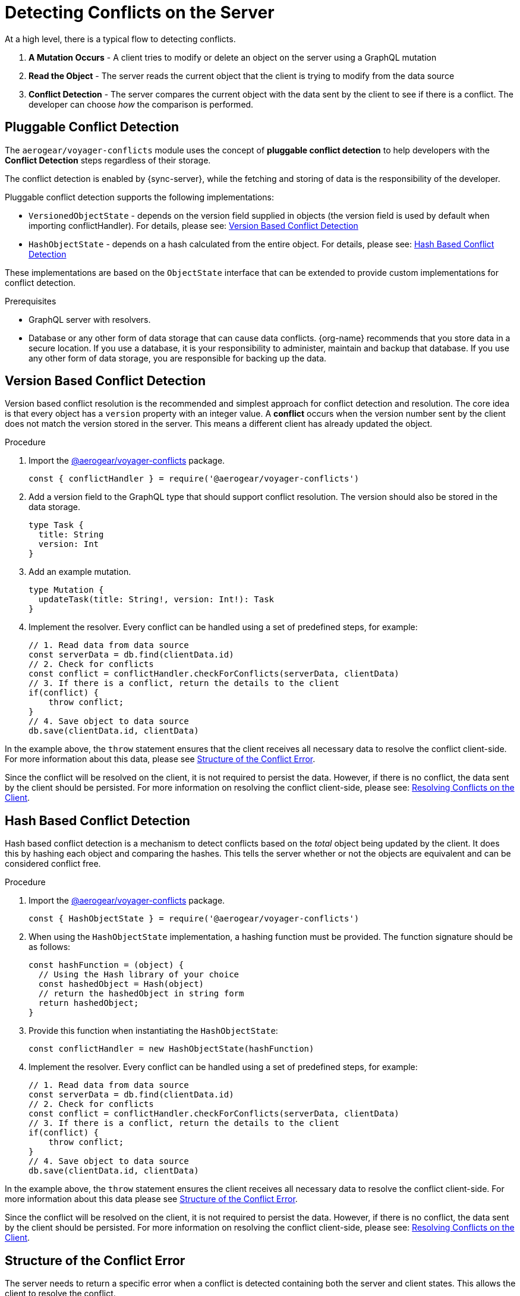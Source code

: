 [id="conflict-resolution-{context}"]

= Detecting Conflicts on the Server

At a high level, there is a typical flow to detecting conflicts.

. *A Mutation Occurs* - A client tries to modify or delete an object on the server using a GraphQL mutation
. *Read the Object* - The server reads the current object that the client is trying to modify from the data source
. *Conflict Detection* - The server compares the current object with the data sent by the client to see if there is a conflict. The developer can choose _how_ the comparison is performed.

== Pluggable Conflict Detection
The `aerogear/voyager-conflicts` module uses the concept of *pluggable conflict detection* to help developers with the *Conflict Detection* steps regardless of their storage.

The conflict detection is enabled by {sync-server}, while the fetching and storing of data is the responsibility of the developer.

Pluggable conflict detection supports the following implementations:

* `VersionedObjectState` - depends on the version field supplied in objects (the version field is used by default when importing conflictHandler). For details, please see: xref:version-based-conflict[]
* `HashObjectState` - depends on a hash calculated from the entire object. For details, please see: xref:hash-based-conflict[]

These implementations are based on the `ObjectState` interface that can be extended to provide custom implementations for conflict detection.

.Prerequisites

* GraphQL server with resolvers.
* Database or any other form of data storage that can cause data conflicts.
{org-name} recommends that you store data in a secure location.
If you use a database, it is your responsibility to administer, maintain and backup that database.
If you use any other form of data storage, you are responsible for backing up the data.

[#version-based-conflict]
== Version Based Conflict Detection

Version based conflict resolution is the recommended and simplest approach for conflict detection and resolution. The core idea is that every object has a `version` property with an integer value. A *conflict* occurs when the version number sent by the client does not match the version stored in the server. This means a different client has already updated the object.

.Procedure

. Import the link:https://npmjs.com/package/@aerogear/voyager-conflicts[@aerogear/voyager-conflicts] package.

+
[source,javascript]
----
const { conflictHandler } = require('@aerogear/voyager-conflicts')
----

. Add a version field to the GraphQL type that should support conflict resolution. The version should also be stored in the data storage.

+
[source,graphql]
----
type Task {
  title: String
  version: Int
}
----

. Add an example mutation.

+
[source,graphql]
----
type Mutation {
  updateTask(title: String!, version: Int!): Task
}
----

. Implement the resolver. Every conflict can be handled using a set of predefined steps, for example:

+
[source,javascript]
----
// 1. Read data from data source
const serverData = db.find(clientData.id)
// 2. Check for conflicts
const conflict = conflictHandler.checkForConflicts(serverData, clientData)
// 3. If there is a conflict, return the details to the client
if(conflict) {
    throw conflict;
}
// 4. Save object to data source
db.save(clientData.id, clientData)
----

In the example above, the `throw` statement ensures that the client receives all necessary data to resolve the conflict client-side. For more information about this data, please see xref:error-structure[Structure of the Conflict Error].

Since the conflict will be resolved on the client, it is not required to persist the data. However, if there is no conflict, the data sent by the client should be persisted. For more information on resolving the conflict client-side, please see: xref:resolving-conflicts-on-the-client-2[Resolving Conflicts on the Client].

[#hash-based-conflict]
== Hash Based Conflict Detection

Hash based conflict detection is a mechanism to detect conflicts based on the _total_ object being updated by the client. It does this by hashing each object and comparing the hashes. This tells the server whether or not the objects are equivalent and can be considered conflict free.

.Procedure

. Import the link:https://npmjs.com/package/@aerogear/voyager-conflicts[@aerogear/voyager-conflicts] package.

+
[source,javascript]
----
const { HashObjectState } = require('@aerogear/voyager-conflicts')
----

. When using the `HashObjectState` implementation, a hashing function must be provided. The function signature should be as follows:

+
[source, javascript]
----
const hashFunction = (object) {
  // Using the Hash library of your choice
  const hashedObject = Hash(object)
  // return the hashedObject in string form
  return hashedObject;
}
----

. Provide this function when instantiating the `HashObjectState`:

+
[source,javascript]
----
const conflictHandler = new HashObjectState(hashFunction)
----

. Implement the resolver. Every conflict can be handled using a set of predefined steps, for example:

+
[source,javascript]
----
// 1. Read data from data source
const serverData = db.find(clientData.id)
// 2. Check for conflicts
const conflict = conflictHandler.checkForConflicts(serverData, clientData)
// 3. If there is a conflict, return the details to the client
if(conflict) {
    throw conflict;
}
// 4. Save object to data source
db.save(clientData.id, clientData)
----

In the example above, the `throw` statement ensures the client receives all necessary data to resolve the conflict client-side. For more information about this data please see xref:error-structure[Structure of the Conflict Error].

Since the conflict will be resolved on the client, it is not required to persist the data. However, if there is no conflict, the data sent by the client should be persisted. For more information on resolving the conflict client-side, please see: xref:resolving-conflicts-on-the-client-2[Resolving Conflicts on the Client].


[#error-structure]
== Structure of the Conflict Error

The server needs to return a specific error when a conflict is detected containing both the server and client states. This allows the client to resolve the conflict.

[source,javascript]
----
 "extensions": {
        "code": "INTERNAL_SERVER_ERROR",
        "exception": {
          "conflictInfo": {
            "serverState": {
                 //..
            },
            "clientState": {
              //..
            }
          },
        }
 }
----

